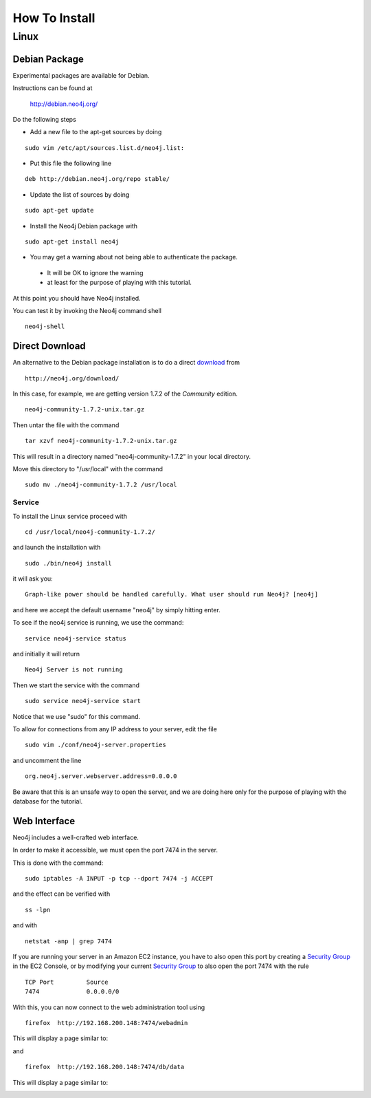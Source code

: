 How To Install
==============

Linux
-----

Debian Package
~~~~~~~~~~~~~~

Experimental packages are available for Debian.

Instructions can be found at

       http://debian.neo4j.org/


Do the following steps

* Add a new file to the apt-get sources by doing

::

  sudo vim /etc/apt/sources.list.d/neo4j.list:

* Put this file the following line

::

  deb http://debian.neo4j.org/repo stable/

* Update the list of sources by doing

::

  sudo apt-get update

* Install the Neo4j Debian package with

::

  sudo apt-get install neo4j

* You may get a warning about not being able to authenticate the package. 

 * It will be OK to ignore the warning
 * at least for the purpose of playing with this tutorial.

At this point you should have Neo4j installed.

You can test it by invoking the Neo4j command shell

::

    neo4j-shell


Direct Download
~~~~~~~~~~~~~~~

An alternative to the Debian package installation is to do a direct `download`_ from

::

    http://neo4j.org/download/

In this case, for example, we are getting version 1.7.2 of the *Community* edition.

::

    neo4j-community-1.7.2-unix.tar.gz

Then untar the file with the command

::

    tar xzvf neo4j-community-1.7.2-unix.tar.gz

This will result in a directory named "neo4j-community-1.7.2" in your local directory.

Move this directory to "/usr/local" with the command

::

  sudo mv ./neo4j-community-1.7.2 /usr/local

Service
```````

To install the Linux service proceed with

::

  cd /usr/local/neo4j-community-1.7.2/

and launch the installation with

::

  sudo ./bin/neo4j install

it will ask you:

::

  Graph-like power should be handled carefully. What user should run Neo4j? [neo4j]

and here we accept the default username "neo4j" by simply hitting enter.

To see if the neo4j service is running, we use the command:

::

   service neo4j-service status

and initially it will return

::

   Neo4j Server is not running

Then we start the service with the command

::
 
   sudo service neo4j-service start

Notice that we use "sudo" for this command.



To allow for connections from any IP address to your server, edit the file

::

  sudo vim ./conf/neo4j-server.properties

and uncomment the line

::

  org.neo4j.server.webserver.address=0.0.0.0

Be aware that this is an unsafe way to open the server, and we are doing here
only for the purpose of playing with the database for the tutorial.
  

Web Interface
~~~~~~~~~~~~~

Neo4j includes a well-crafted web interface.

In order to make it accessible, we must open the port 7474 in the server.

This is done with the command:

::

   sudo iptables -A INPUT -p tcp --dport 7474 -j ACCEPT

and the effect can be verified with 

::

   ss -lpn

and with

::

   netstat -anp | grep 7474

If you are running your server in an Amazon EC2 instance, you have to also open
this port by creating a `Security Group`_ in the EC2 Console, or by modifying
your current `Security Group`_ to also open the port 7474 with the rule

::

   TCP Port         Source
   7474             0.0.0.0/0


With this, you can now connect to the web administration tool using

::

   firefox  http://192.168.200.148:7474/webadmin

This will display a page similar to:

.. image:: ../../images/Neo4jWebAdminConsole01.png
   :scale: 75 %


and

::

   firefox  http://192.168.200.148:7474/db/data

This will display a page similar to:

.. image:: ../../images/Neo4jDBDataConsole01.png
   :scale: 75 %



.. _download: http://neo4j.org/download/
.. _Security Group: http://cloud-computing.learningtree.com/2010/09/24/understanding-amazon-ec2-security-groups-and-firewalls/
